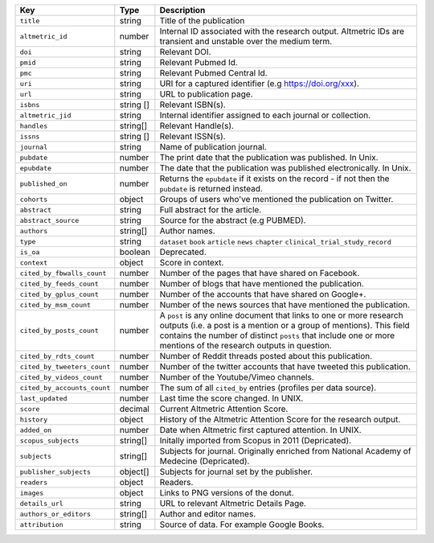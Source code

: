 .. list-table:: 
   :widths: 10 10 80
   :header-rows: 1

   * - Key
     - Type
     - Description
   * - ``title``
     - string
     - Title of the publication
   * - ``altmetric_id``
     - number
     - Internal ID associated with the research output. Altmetric IDs are transient and unstable over the medium term.
   * - ``doi``
     - string
     - Relevant DOI.
   * - ``pmid``
     - string
     - Relevant Pubmed Id.
   * - ``pmc``
     - string
     - Relevant Pubmed Central Id.
   * - ``uri``
     - string
     - URI for a captured identifier (e.g https://doi.org/xxx).
   * - ``url``
     - string
     - URL to publication page.
   * - ``isbns``
     - string [] 
     - Relevant ISBN(s).
   * - ``altmetric_jid``
     - string
     - Internal identifier assigned to each journal or collection.
   * - ``handles``
     - string[]
     - Relevant Handle(s).
   * - ``issns``
     - string [] 
     - Relevant ISSN(s).
   * - ``journal``
     - string
     - Name of publication journal.
   * - ``pubdate``
     - number
     - The print date that the publication was published. In Unix.
   * - ``epubdate``
     - number
     - The date that the publication was published electronically. In Unix.
   * - ``published_on``
     - number
     - Returns the ``epubdate`` if it exists on the record -  if not then the ``pubdate`` is returned instead.
   * - ``cohorts``
     - object
     - Groups of users who've mentioned the publication on Twitter.
   * - ``abstract``
     - string
     - Full abstract for the article.
   * - ``abstract_source``
     - string
     - Source for the abstract (e.g PUBMED).
   * - ``authors``
     - string[]
     - Author names.
   * - ``type``
     - string
     - ``dataset`` ``book`` ``article`` ``news`` ``chapter`` ``clinical_trial_study_record``
   * - ``is_oa``
     - boolean 
     - Deprecated.
   * - ``context``
     - object
     - Score in context.
   * - ``cited_by_fbwalls_count``
     - number
     - Number of the pages that have shared on Facebook.
   * - ``cited_by_feeds_count``
     - number
     - Number of blogs that have mentioned the publication.
   * - ``cited_by_gplus_count``
     - number
     - Number of the accounts that have shared on Google+.
   * - ``cited_by_msm_count``
     - number
     - Number of the news sources that have mentioned the publication.
   * - ``cited_by_posts_count``
     - number 
     - A ``post`` is any online document that links to one or more research outputs (i.e. a post is a mention or a group of mentions). This field contains the number of distinct ``posts`` that include one or more mentions of the research outputs in question.
   * - ``cited_by_rdts_count``
     - number
     - Number of Reddit threads posted about this publication.
   * - ``cited_by_tweeters_count``
     - number
     - Number of the twitter accounts that have tweeted this publication.
   * - ``cited_by_videos_count``
     - number
     - Number of the Youtube/Vimeo channels.
   * - ``cited_by_accounts_count``
     - number
     - The sum of all ``cited_by`` entries (profiles per data source).
   * - ``last_updated``
     - number
     - Last time the score changed. In UNIX.
   * - ``score``
     - decimal
     - Current Altmetric Attention Score.
   * - ``history``
     - object
     - History of the Altmetric Attention Score for the research output.
   * - ``added_on``
     - number
     - Date when Altmetric first captured attention. In UNIX.
   * - ``scopus_subjects``
     - string[]
     - Initally imported from Scopus in 2011 (Depricated).
   * - ``subjects``
     - string[]
     - Subjects for journal. Originally enriched from National Academy of Medecine (Depricated).
   * - ``publisher_subjects``
     - object[]
     - Subjects for journal set by the publisher.
   * - ``readers``
     - object
     - Readers.
   * - ``images``
     - object
     - Links to PNG versions of the donut.
   * - ``details_url``
     - string
     - URL to relevant Altmetric Details Page.
   * - ``authors_or_editors``
     - string[]
     - Author and editor names.
   * - ``attribution``
     - string
     - Source of data. For example Google Books.